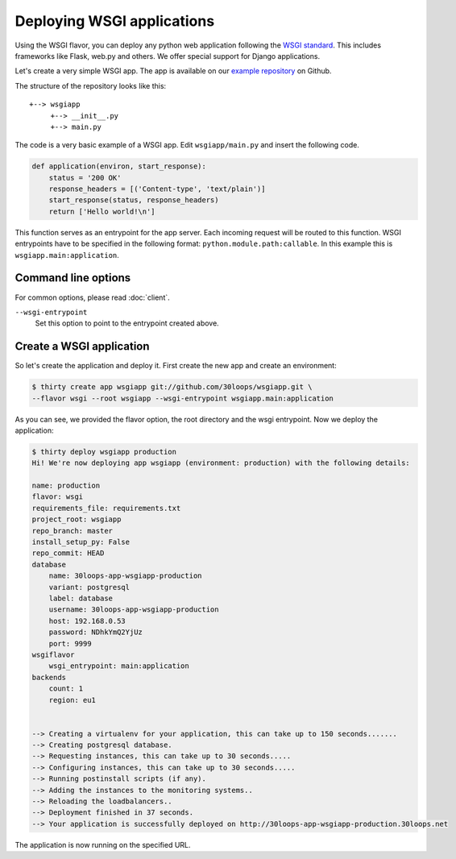 ===========================
Deploying WSGI applications
===========================

Using the WSGI flavor, you can deploy any python web application following the
`WSGI standard`_. This includes frameworks like Flask, web.py and others.  We
offer special support for Django applications.

Let's create a very simple WSGI app. The app is available on our
`example repository`_ on Github.

The structure of the repository looks like this::

    +--> wsgiapp
         +--> __init__.py
         +--> main.py

The code is a very basic example of a WSGI app. Edit ``wsgiapp/main.py`` and
insert the following code.

.. code-block:: py

    def application(environ, start_response):
        status = '200 OK'
        response_headers = [('Content-type', 'text/plain')]
        start_response(status, response_headers)
        return ['Hello world!\n']

This function serves as an entrypoint for the app server. Each incoming
request will be routed to this function. WSGI entrypoints have to be specified
in the following format: ``python.module.path:callable``. In this example this
is ``wsgiapp.main:application``.

Command line options
--------------------

For common options, please read :doc:`client`.

``--wsgi-entrypoint``
  Set this option to point to the entrypoint created above.


Create a WSGI application
-------------------------

So let's create the application and deploy it. First create the new app and
create an environment:

.. code-block:: bash

    $ thirty create app wsgiapp git://github.com/30loops/wsgiapp.git \
    --flavor wsgi --root wsgiapp --wsgi-entrypoint wsgiapp.main:application

As you can see, we provided the flavor option, the root directory and the wsgi entrypoint. Now we deploy the application:

.. code-block:: bash

    $ thirty deploy wsgiapp production
    Hi! We're now deploying app wsgiapp (environment: production) with the following details:

    name: production
    flavor: wsgi
    requirements_file: requirements.txt
    project_root: wsgiapp
    repo_branch: master
    install_setup_py: False
    repo_commit: HEAD
    database
        name: 30loops-app-wsgiapp-production
        variant: postgresql
        label: database
        username: 30loops-app-wsgiapp-production
        host: 192.168.0.53
        password: NDhkYmQ2YjUz
        port: 9999
    wsgiflavor
        wsgi_entrypoint: main:application
    backends
        count: 1
        region: eu1


    --> Creating a virtualenv for your application, this can take up to 150 seconds.......
    --> Creating postgresql database.
    --> Requesting instances, this can take up to 30 seconds.....
    --> Configuring instances, this can take up to 30 seconds.....
    --> Running postinstall scripts (if any).
    --> Adding the instances to the monitoring systems..
    --> Reloading the loadbalancers..
    --> Deployment finished in 37 seconds.
    --> Your application is successfully deployed on http://30loops-app-wsgiapp-production.30loops.net

The application is now running on the specified URL.

.. _`WSGI standard`: http://www.python.org/dev/peps/pep-0333/
.. _`example repository`: https://github.com/30loops/wsgiapp↑
